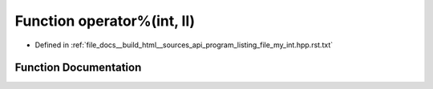 .. _exhale_function_program__listing__file__my__int_8hpp_8rst_8txt_1a2bbbee53a572ca55acf8c6a9bd23ac31:

Function operator%(int, ll)
===========================

- Defined in :ref:`file_docs__build_html__sources_api_program_listing_file_my_int.hpp.rst.txt`


Function Documentation
----------------------


.. doxygenfunction:: operator%(int, ll)

